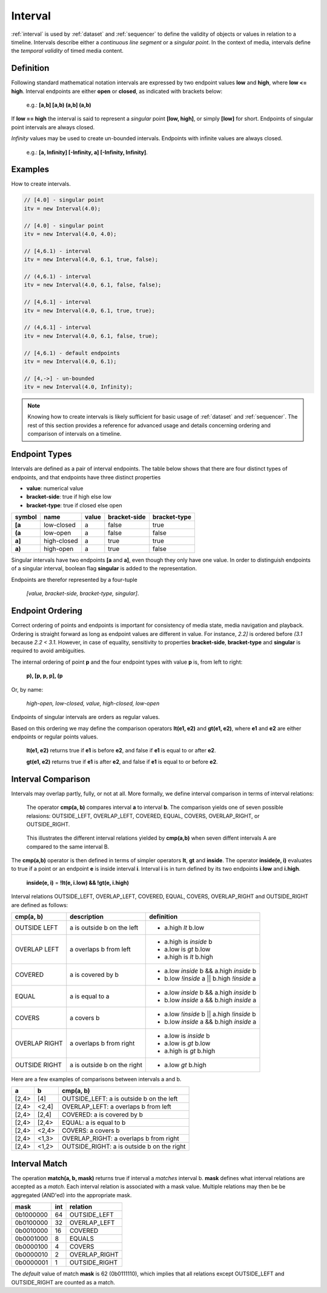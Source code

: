 ..  _interval:

========================================================================
Interval
========================================================================

:ref:`interval` is used by :ref:`dataset` and :ref:`sequencer` to define the
validity of objects or values in relation to a timeline. Intervals
describe either a *continuous line segment* or a *singular point*. In
the context of media, intervals define the *temporal validity* of timed
media content.


.. _interval-definition:

Definition
------------------------------------------------------------------------

Following standard mathematical notation intervals are expressed by two
endpoint values **low** and **high**, where **low <= high**. Interval
endpoints are either **open** or **closed**, as indicated with brackets
below:

    e.g.: **[a,b]  [a,b)  (a,b]  (a,b)**

If **low == high** the interval is said to represent a *singular* point **[low,
high]**, or simply **[low]** for short. Endpoints of singular point intervals are
always closed.

*Infinity* values may be used to create un-bounded intervals. Endpoints with
infinite values are always closed.

    e.g.: **[a, Infinity]  [-Infinity, a]  [-Infinity, Infinity]**.


Examples
------------------------------------------------------------------------

How to create intervals.

.. code-block:: javascript

    // [4.0] - singular point
    itv = new Interval(4.0);

    // [4.0] - singular point
    itv = new Interval(4.0, 4.0);

    // [4,6.1) - interval
    itv = new Interval(4.0, 6.1, true, false);

    // (4,6.1) - interval
    itv = new Interval(4.0, 6.1, false, false);

    // [4,6.1] - interval
    itv = new Interval(4.0, 6.1, true, true);

    // (4,6.1] - interval
    itv = new Interval(4.0, 6.1, false, true);

    // [4,6.1) - default endpoints
    itv = new Interval(4.0, 6.1);

    // [4,->] - un-bounded
    itv = new Interval(4.0, Infinity);


..  note::

    Knowing how to create intervals is likely sufficient for basic usage 
    of :ref:`dataset` and :ref:`sequencer`. The rest of this section provides 
    a reference for advanced usage and details concerning ordering
    and comparison of intervals on a timeline.



.. _interval-endpoint:

Endpoint Types
------------------------------------------------------------------------

Intervals are defined as a pair of interval endpoints. The table below
shows that there are four distinct types of endpoints, and that
endpoints have three distinct properties

*   **value**: numerical value
*   **bracket-side**: true if high else low
*   **bracket-type**: true if closed else open

======  ============  ======  ============  ============
symbol  name          value   bracket-side  bracket-type
======  ============  ======  ============  ============
**[a**  low-closed    a       false         true
**(a**  low-open      a       false         false
**a]**  high-closed   a       true          true
**a)**  high-open     a       true          false
======  ============  ======  ============  ============

Singular intervals have two endpoints **[a** and **a]**, even though they only
have one value. In order to distinguish endpoints of a singular interval, boolean flag **singular** is added to the representation.

Endpoints are therefor represented by a four-tuple 

    *[value, bracket-side, bracket-type, singular]*.



..  _interval-ordering:

Endpoint Ordering
------------------------------------------------------------------------

Correct ordering of points and endpoints is important for consistency of
media state, media navigation and playback. Ordering is straight forward
as long as endpoint values are different in value. For instance, *2.2]*
is ordered before *(3.1* because *2.2 < 3.1*. However, in case of
equality, sensitivity to properties **bracket-side**,
**bracket-type** and **singular** is required to avoid ambiguities.

The internal ordering of point **p** and the four endpoint types with value
**p** is, from left to right:

    **p), [p, p, p], (p**

Or, by name:

    *high-open, low-closed, value, high-closed, low-open*

Endpoints of singular intervals are orders as regular values.

Based on this ordering we may define the comparison operators **lt(e1, e2)**
and **gt(e1, e2)**, where **e1** and **e2** are either endpoints or regular
points values.

    **lt(e1, e2)** returns true if **e1** is before **e2**,
    and false if **e1** is equal to or after **e2**.

    **gt(e1, e2)** returns true if **e1** is after **e2**,
    and false if **e1** is equal to or before **e2**.


..  _interval-comparison:

Interval Comparison
------------------------------------------------------------------------

Intervals may overlap partly, fully, or not at all. More formally, we define
interval comparison in terms of interval relations:

    The operator **cmp(a, b)** compares interval **a** to interval **b**. The
    comparison yields one of seven possible relasions: OUTSIDE_LEFT,
    OVERLAP_LEFT, COVERED, EQUAL, COVERS, OVERLAP_RIGHT, or OUTSIDE_RIGHT.

..  figure:: ../images/interval_compare.png

    This illustrates the different interval relations yielded by **cmp(a,b)**
    when seven diffent intervals A are compared to the same interval B.


The **cmp(a,b)** operator is then defined in terms of simpler operators
**lt**, **gt** and **inside**. The operator **inside(e, i)** evaluates
to true if a point or an endpoint **e** is inside interval **i**. Interval **i**
is in turn defined by its two endpoints **i.low** and **i.high**.

    **inside(e, i)** = **!lt(e, i.low) && !gt(e, i.high)**

Interval relations OUTSIDE_LEFT, OVERLAP_LEFT, COVERED, EQUAL, COVERS,
OVERLAP_RIGHT and OUTSIDE_RIGHT are defined as follows:

+---------------+-----------------------------+-------------------------------------------+
| **cmp(a, b)** | **description**             | **definition**                            |
+---------------+-----------------------------+-------------------------------------------+
| OUTSIDE LEFT  | a is outside b on the left  | - a.high *lt* b.low                       |
+---------------+-----------------------------+-------------------------------------------+
| OVERLAP LEFT  | a overlaps b from left      | - a.high is *inside* b                    |
|               |                             | - a.low is *gt* b.low                     |
|               |                             | - a.high is *lt* b.high                   |
+---------------+-----------------------------+-------------------------------------------+
| COVERED       | a is covered by b           | - a.low *inside* b && a.high *inside* b   |
|               |                             | - b.low *!inside* a || b.high *!inside* a |
+---------------+-----------------------------+-------------------------------------------+
| EQUAL         | a is equal to a             | - a.low *inside* b && a.high *inside* b   |
|               |                             | - b.low *inside* a && b.high *inside* a   |
+---------------+-----------------------------+-------------------------------------------+
| COVERS        | a covers b                  | - a.low *!inside* b || a.high *!inside* b |
|               |                             | - b.low *inside* a && b.high *inside* a   |
+---------------+-----------------------------+-------------------------------------------+
| OVERLAP RIGHT | a overlaps b from right     | - a.low is *inside* b                     |
|               |                             | - a.low is *gt* b.low                     |
|               |                             | - a.high is *gt* b.high                   |
+---------------+-----------------------------+-------------------------------------------+
| OUTSIDE RIGHT | a is outside b on the right | - a.low *gt* b.high                       |
+---------------+-----------------------------+-------------------------------------------+


Here are a few examples of comparisons between intervals a and b.

======  ======  ===============================================
a       b       cmp(a, b)
======  ======  ===============================================
[2,4>   [4]     OUTSIDE_LEFT: a is outside b on the left
[2,4>   <2,4]   OVERLAP_LEFT: a overlaps b from left
[2,4>   [2,4]   COVERED: a is covered by b
[2,4>   [2,4>   EQUAL: a is equal to b
[2,4>   <2,4>   COVERS: a covers b
[2,4>   <1,3>   OVERLAP_RIGHT: a overlaps b from right
[2,4>   <1,2>   OUTSIDE_RIGHT: a is outside b on the right
======  ======  ===============================================



..  _interval-match:

Interval Match
------------------------------------------------------------------------

The operation **match(a, b, mask)** returns true if interval a *matches*
interval b. **mask** defines what interval relations are accepted as a
*match*. Each interval relation is associated with a mask value. Multiple
relations may then be be aggregated (AND'ed) into the appropriate mask.

=========  ===  ===============
mask       int  relation
=========  ===  ===============
0b1000000   64  OUTSIDE_LEFT
0b0100000   32  OVERLAP_LEFT
0b0010000   16  COVERED
0b0001000    8  EQUALS
0b0000100    4  COVERS
0b0000010    2  OVERLAP_RIGHT
0b0000001    1  OUTSIDE_RIGHT
=========  ===  ===============

The *default* value of match **mask** is 62 (0b0111110), which implies
that all relations except OUTSIDE_LEFT and OUTSIDE_RIGHT are counted
as a match.
